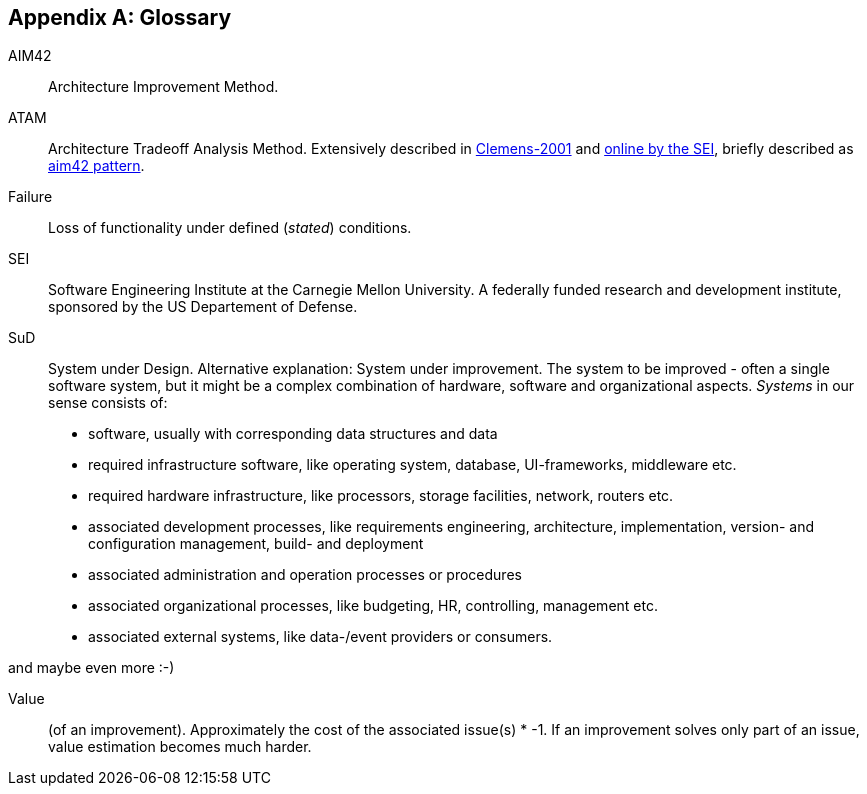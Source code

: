 :numbered!:

[appendix]
== Glossary

AIM42:: Architecture Improvement Method.

ATAM:: Architecture Tradeoff Analysis Method. Extensively described in
<<Clemens-ATAM, Clemens-2001>> and <<SEI-ATAM, online by the SEI>>,
briefly described as <<ATAM, aim42 pattern>>.

Failure:: Loss of functionality under defined (_stated_) conditions.

SEI:: Software Engineering Institute at the Carnegie Mellon University.
A federally funded research and development institute,
sponsored by the US Departement of Defense.

[[SuD]]
SuD:: System under Design. Alternative explanation: System under improvement. The system to be improved - often a single software system, but it might be a complex combination of hardware, software and organizational aspects. _Systems_ in our sense consists of:
+
* software, usually with corresponding data structures and data
* required infrastructure software, like operating system, database, UI-frameworks, middleware etc.
* required hardware infrastructure, like processors, storage facilities, network, routers etc.
* associated development processes, like requirements engineering, architecture, implementation, version- and configuration management, build- and deployment
* associated administration and operation processes or procedures
* associated organizational processes, like budgeting, HR, controlling, management etc.
* associated external systems, like data-/event providers or consumers. 

and maybe even more :-)  


Value:: (of an improvement). Approximately the cost of the associated issue(s) * -1. If an improvement solves only part of an issue, value estimation becomes much harder.